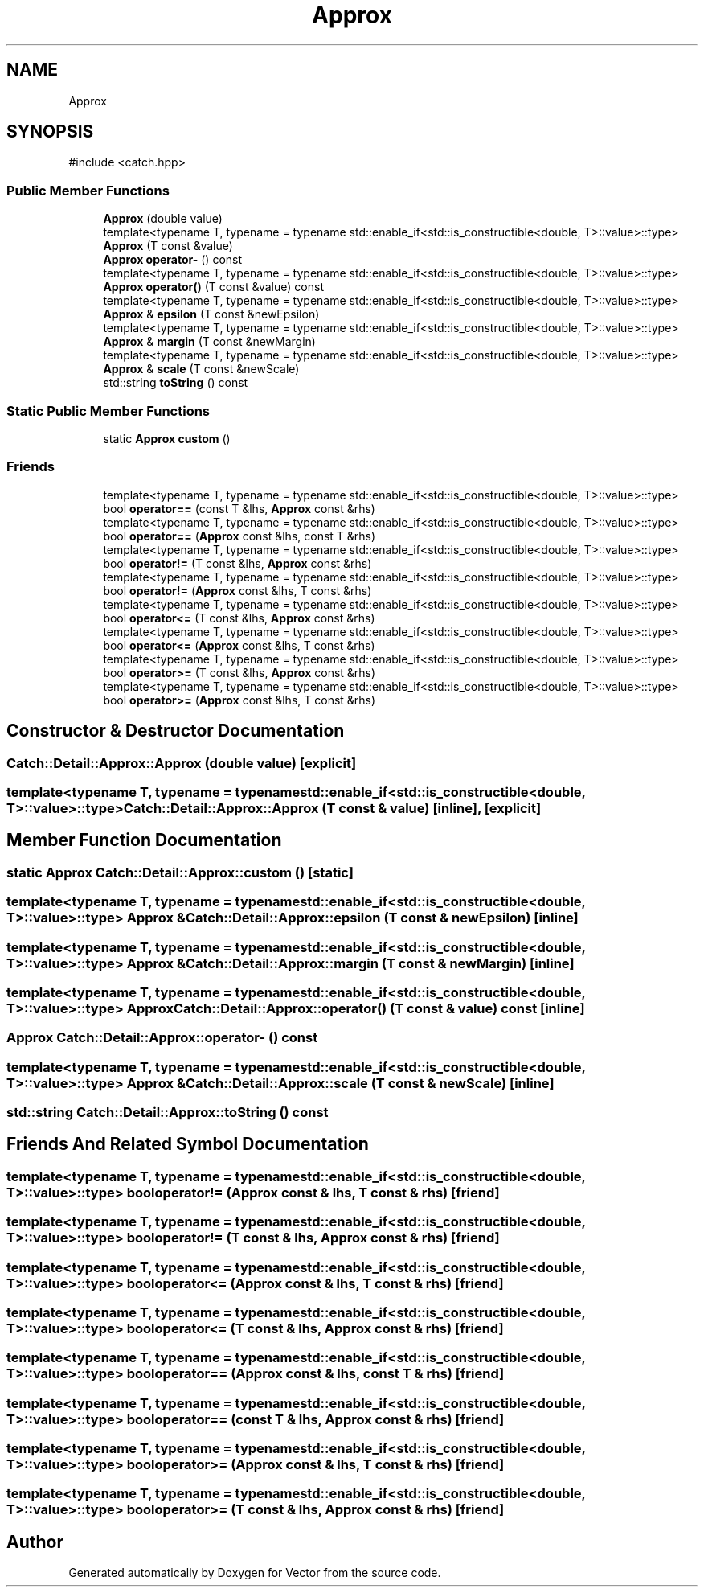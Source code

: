 .TH "Approx" 3 "Version v3.0" "Vector" \" -*- nroff -*-
.ad l
.nh
.SH NAME
Approx
.SH SYNOPSIS
.br
.PP
.PP
\fR#include <catch\&.hpp>\fP
.SS "Public Member Functions"

.in +1c
.ti -1c
.RI "\fBApprox\fP (double value)"
.br
.ti -1c
.RI "template<typename T, typename = typename std::enable_if<std::is_constructible<double, T>::value>::type> \fBApprox\fP (T const &value)"
.br
.ti -1c
.RI "\fBApprox\fP \fBoperator\-\fP () const"
.br
.ti -1c
.RI "template<typename T, typename = typename std::enable_if<std::is_constructible<double, T>::value>::type> \fBApprox\fP \fBoperator()\fP (T const &value) const"
.br
.ti -1c
.RI "template<typename T, typename = typename std::enable_if<std::is_constructible<double, T>::value>::type> \fBApprox\fP & \fBepsilon\fP (T const &newEpsilon)"
.br
.ti -1c
.RI "template<typename T, typename = typename std::enable_if<std::is_constructible<double, T>::value>::type> \fBApprox\fP & \fBmargin\fP (T const &newMargin)"
.br
.ti -1c
.RI "template<typename T, typename = typename std::enable_if<std::is_constructible<double, T>::value>::type> \fBApprox\fP & \fBscale\fP (T const &newScale)"
.br
.ti -1c
.RI "std::string \fBtoString\fP () const"
.br
.in -1c
.SS "Static Public Member Functions"

.in +1c
.ti -1c
.RI "static \fBApprox\fP \fBcustom\fP ()"
.br
.in -1c
.SS "Friends"

.in +1c
.ti -1c
.RI "template<typename T, typename = typename std::enable_if<std::is_constructible<double, T>::value>::type> bool \fBoperator==\fP (const T &lhs, \fBApprox\fP const &rhs)"
.br
.ti -1c
.RI "template<typename T, typename = typename std::enable_if<std::is_constructible<double, T>::value>::type> bool \fBoperator==\fP (\fBApprox\fP const &lhs, const T &rhs)"
.br
.ti -1c
.RI "template<typename T, typename = typename std::enable_if<std::is_constructible<double, T>::value>::type> bool \fBoperator!=\fP (T const &lhs, \fBApprox\fP const &rhs)"
.br
.ti -1c
.RI "template<typename T, typename = typename std::enable_if<std::is_constructible<double, T>::value>::type> bool \fBoperator!=\fP (\fBApprox\fP const &lhs, T const &rhs)"
.br
.ti -1c
.RI "template<typename T, typename = typename std::enable_if<std::is_constructible<double, T>::value>::type> bool \fBoperator<=\fP (T const &lhs, \fBApprox\fP const &rhs)"
.br
.ti -1c
.RI "template<typename T, typename = typename std::enable_if<std::is_constructible<double, T>::value>::type> bool \fBoperator<=\fP (\fBApprox\fP const &lhs, T const &rhs)"
.br
.ti -1c
.RI "template<typename T, typename = typename std::enable_if<std::is_constructible<double, T>::value>::type> bool \fBoperator>=\fP (T const &lhs, \fBApprox\fP const &rhs)"
.br
.ti -1c
.RI "template<typename T, typename = typename std::enable_if<std::is_constructible<double, T>::value>::type> bool \fBoperator>=\fP (\fBApprox\fP const &lhs, T const &rhs)"
.br
.in -1c
.SH "Constructor & Destructor Documentation"
.PP 
.SS "Catch::Detail::Approx::Approx (double value)\fR [explicit]\fP"

.SS "template<typename T, typename = typename std::enable_if<std::is_constructible<double, T>::value>::type> Catch::Detail::Approx::Approx (T const & value)\fR [inline]\fP, \fR [explicit]\fP"

.SH "Member Function Documentation"
.PP 
.SS "static \fBApprox\fP Catch::Detail::Approx::custom ()\fR [static]\fP"

.SS "template<typename T, typename = typename std::enable_if<std::is_constructible<double, T>::value>::type> \fBApprox\fP & Catch::Detail::Approx::epsilon (T const & newEpsilon)\fR [inline]\fP"

.SS "template<typename T, typename = typename std::enable_if<std::is_constructible<double, T>::value>::type> \fBApprox\fP & Catch::Detail::Approx::margin (T const & newMargin)\fR [inline]\fP"

.SS "template<typename T, typename = typename std::enable_if<std::is_constructible<double, T>::value>::type> \fBApprox\fP Catch::Detail::Approx::operator() (T const & value) const\fR [inline]\fP"

.SS "\fBApprox\fP Catch::Detail::Approx::operator\- () const"

.SS "template<typename T, typename = typename std::enable_if<std::is_constructible<double, T>::value>::type> \fBApprox\fP & Catch::Detail::Approx::scale (T const & newScale)\fR [inline]\fP"

.SS "std::string Catch::Detail::Approx::toString () const"

.SH "Friends And Related Symbol Documentation"
.PP 
.SS "template<typename T, typename = typename std::enable_if<std::is_constructible<double, T>::value>::type> bool operator!= (\fBApprox\fP const & lhs, T const & rhs)\fR [friend]\fP"

.SS "template<typename T, typename = typename std::enable_if<std::is_constructible<double, T>::value>::type> bool operator!= (T const & lhs, \fBApprox\fP const & rhs)\fR [friend]\fP"

.SS "template<typename T, typename = typename std::enable_if<std::is_constructible<double, T>::value>::type> bool operator<= (\fBApprox\fP const & lhs, T const & rhs)\fR [friend]\fP"

.SS "template<typename T, typename = typename std::enable_if<std::is_constructible<double, T>::value>::type> bool operator<= (T const & lhs, \fBApprox\fP const & rhs)\fR [friend]\fP"

.SS "template<typename T, typename = typename std::enable_if<std::is_constructible<double, T>::value>::type> bool operator== (\fBApprox\fP const & lhs, const T & rhs)\fR [friend]\fP"

.SS "template<typename T, typename = typename std::enable_if<std::is_constructible<double, T>::value>::type> bool operator== (const T & lhs, \fBApprox\fP const & rhs)\fR [friend]\fP"

.SS "template<typename T, typename = typename std::enable_if<std::is_constructible<double, T>::value>::type> bool operator>= (\fBApprox\fP const & lhs, T const & rhs)\fR [friend]\fP"

.SS "template<typename T, typename = typename std::enable_if<std::is_constructible<double, T>::value>::type> bool operator>= (T const & lhs, \fBApprox\fP const & rhs)\fR [friend]\fP"


.SH "Author"
.PP 
Generated automatically by Doxygen for Vector from the source code\&.
